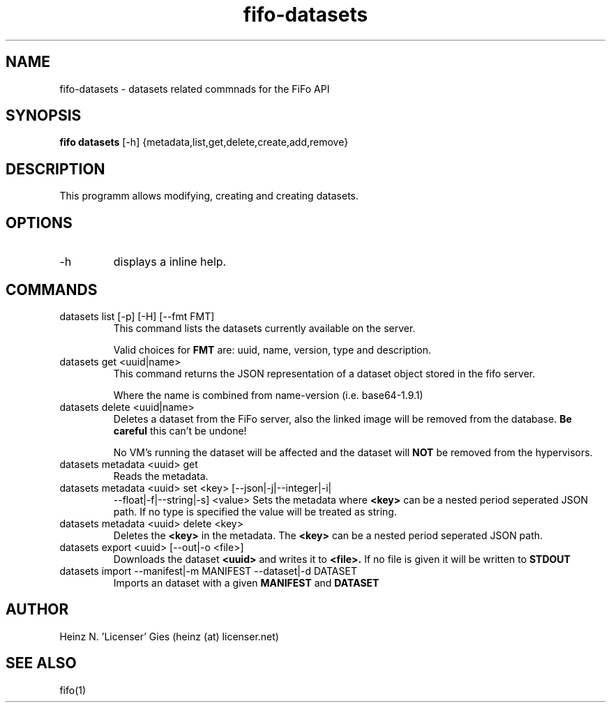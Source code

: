 .TH fifo-datasets 1  "Jan 1, 2014" "version 0.1.27" "USER COMMANDS"
.SH NAME
fifo-datasets \- datasets related commnads for the FiFo API
.SH SYNOPSIS
.B fifo datasets
[\-h] {metadata,list,get,delete,create,add,remove}

.SH DESCRIPTION
This programm allows modifying, creating and creating datasets.

.SH OPTIONS
.TP
\-h
displays a inline help.

.SH COMMANDS
.TP
datasets list [\-p] [\-H] [\-\-fmt FMT]
This command lists the datasets currently available on the server.

Valid choices for
.B FMT
are: uuid, name, version, type and description.
.TP
datasets get <uuid|name>
This command returns the JSON representation of a dataset object
stored in the fifo server.

Where the name is combined from name-version (i.e. base64-1.9.1)
.TP
datasets delete <uuid|name>
Deletes a dataset from the FiFo server, also the linked image will
be removed from the database.
.B Be careful
this can't be undone!

No VM's running the dataset will be affected and the dataset will
.B NOT
be removed from the hypervisors.
.TP
datasets metadata <uuid> get
Reads the metadata.
.TP
datasets metadata <uuid> set <key> [\-\-json|\-j|\-\-integer|\-i|
\-\-float|\-f|\-\-string|\-s] <value>
Sets the metadata where
.B <key>
can be a nested period seperated JSON path. If no type is
specified the value will be treated as string.
.TP
datasets metadata <uuid> delete <key>
Deletes the
.B <key>
in the metadata. The
.B <key>
can be a nested period seperated JSON path.
.TP
datasets export <uuid> [\-\-out|\-o <file>]
Downloads the dataset
.B <uuid>
and writes it to
.B <file>.
If no file is given it will be written to
.B STDOUT
.TP
datasets import \-\-manifest|\-m MANIFEST \-\-dataset|\-d DATASET
Imports an dataset with a given
.B MANIFEST
and
.B DATASET

.SH AUTHOR
Heinz N. 'Licenser' Gies (heinz (at) licenser.net)

.SH SEE ALSO
fifo(1)
